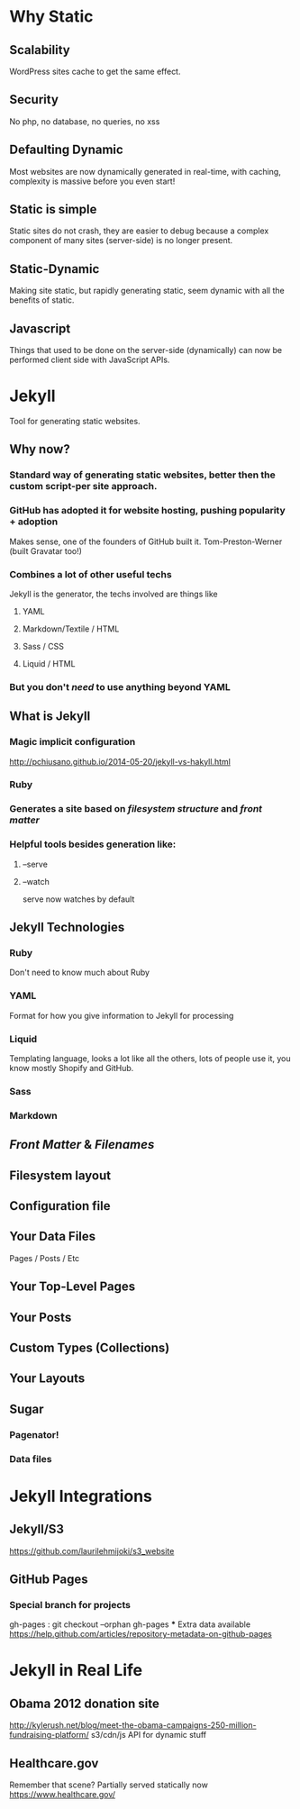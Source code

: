 * Why Static
** Scalability
WordPress sites cache to get the same effect.
** Security
No php, no database, no queries, no xss
** Defaulting Dynamic
Most websites are now dynamically generated in real-time, with caching, complexity is massive before you even start!
** Static is simple
Static sites do not crash, they are easier to debug because a complex component of many sites (server-side) is no longer present.
** Static-Dynamic
Making site static, but rapidly generating static, seem dynamic with all the benefits of static.
** Javascript
Things that used to be done on the server-side (dynamically) can now be performed client side with JavaScript APIs. 
* Jekyll
Tool for generating static websites. 
** Why now?
***  Standard way of generating static websites, better then the custom script-per site approach.
*** GitHub has adopted it for website hosting, pushing popularity + adoption
Makes sense, one of the founders of GitHub built it. Tom-Preston-Werner (built Gravatar too!)
*** Combines a lot of other useful techs
Jekyll is the generator, the techs involved are things like
**** YAML
**** Markdown/Textile / HTML
**** Sass / CSS
**** Liquid / HTML
*** But you don't /need/ to use anything beyond YAML
** What is Jekyll
*** Magic implicit configuration
http://pchiusano.github.io/2014-05-20/jekyll-vs-hakyll.html
*** Ruby
*** Generates a site based on /filesystem structure/ and /front matter/
*** Helpful tools besides generation like:
**** --serve
**** --watch
serve now watches by default
** Jekyll Technologies
*** Ruby
Don't need to know much about Ruby
*** YAML
Format for how you give information to Jekyll for processing
*** Liquid
Templating language, looks a lot like all the others, lots of people use it, you know mostly Shopify and GitHub.
*** Sass
*** Markdown
** /Front Matter/ & /Filenames/
** Filesystem layout
** Configuration file
** Your Data Files
Pages / Posts / Etc
** Your Top-Level Pages
** Your Posts
** Custom Types (Collections)
** Your Layouts
** Sugar
*** Pagenator!
*** Data files
* Jekyll Integrations
** Jekyll/S3
https://github.com/laurilehmijoki/s3_website
** GitHub Pages

*** Special branch for projects
gh-pages : git checkout --orphan gh-pages
***
  Extra data available
  https://help.github.com/articles/repository-metadata-on-github-pages
* Jekyll in Real Life
** Obama 2012 donation site
http://kylerush.net/blog/meet-the-obama-campaigns-250-million-fundraising-platform/
s3/cdn/js API for dynamic stuff
 

** Healthcare.gov
Remember that scene? Partially served statically now
https://www.healthcare.gov/
